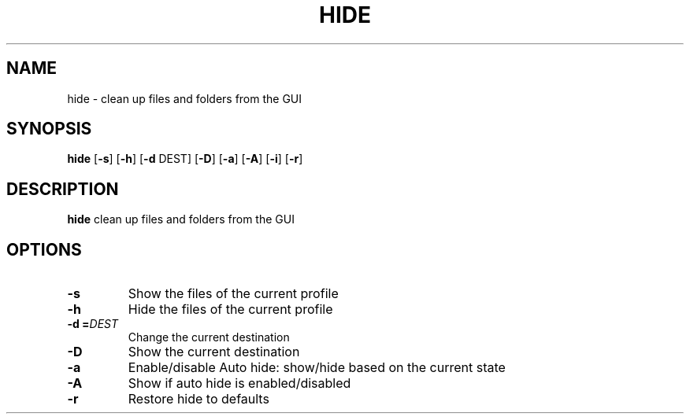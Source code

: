 .TH HIDE 1
.SH NAME
hide \- clean up files and folders from the GUI
.SH SYNOPSIS
.B hide
[\fB\-s\fR]
[\fB\-h\fR]
[\fB\-d\fR \fDDEST\fR]
[\fB\-D\fR]
[\fB\-a\fR]
[\fB\-A\fR]
[\fB\-i\fR]
[\fB\-r\fR]
.SH DESCRIPTION
.B hide
clean up files and folders from the GUI
.SH OPTIONS
.TP
.BR \-s
Show the files of the current profile
.TP
.BR \-h
Hide the files of the current profile
.TP
.BR \-d " " =\fIDEST\fR
Change the current destination
.TP
.BR \-D
Show the current destination
.TP
.BR \-a
Enable/disable Auto hide: show/hide based on the current state
.TP
.BR \-A
Show if auto hide is enabled/disabled
.TP
.BR \-r
Restore hide to defaults